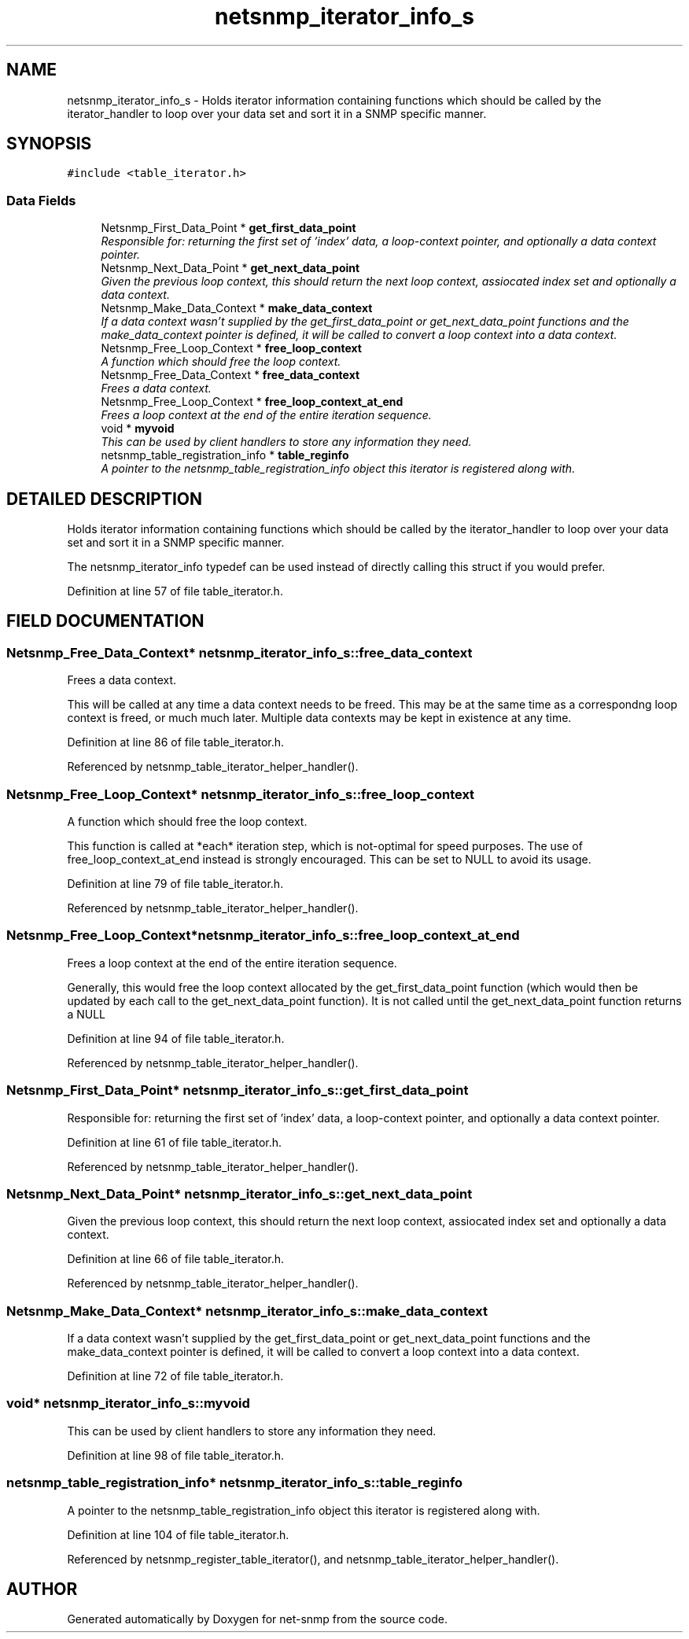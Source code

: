 .TH "netsnmp_iterator_info_s" 3 "13 Nov 2003" "net-snmp" \" -*- nroff -*-
.ad l
.nh
.SH NAME
netsnmp_iterator_info_s \- Holds iterator information containing functions which should be called by the iterator_handler to loop over your data set and sort it in a SNMP specific manner. 
.SH SYNOPSIS
.br
.PP
\fC#include <table_iterator.h>\fP
.PP
.SS "Data Fields"

.in +1c
.ti -1c
.RI "Netsnmp_First_Data_Point * \fBget_first_data_point\fP"
.br
.RI "\fIResponsible for: returning the first set of 'index' data, a loop-context pointer, and optionally a data context pointer.\fP"
.ti -1c
.RI "Netsnmp_Next_Data_Point * \fBget_next_data_point\fP"
.br
.RI "\fIGiven the previous loop context, this should return the next loop context, assiocated index set and optionally a data context.\fP"
.ti -1c
.RI "Netsnmp_Make_Data_Context * \fBmake_data_context\fP"
.br
.RI "\fIIf a data context wasn't supplied by the get_first_data_point or get_next_data_point functions and the make_data_context pointer is defined, it will be called to convert a loop context into a data context.\fP"
.ti -1c
.RI "Netsnmp_Free_Loop_Context * \fBfree_loop_context\fP"
.br
.RI "\fIA function which should free the loop context.\fP"
.ti -1c
.RI "Netsnmp_Free_Data_Context * \fBfree_data_context\fP"
.br
.RI "\fIFrees a data context.\fP"
.ti -1c
.RI "Netsnmp_Free_Loop_Context * \fBfree_loop_context_at_end\fP"
.br
.RI "\fIFrees a loop context at the end of the entire iteration sequence.\fP"
.ti -1c
.RI "void * \fBmyvoid\fP"
.br
.RI "\fIThis can be used by client handlers to store any information they need.\fP"
.ti -1c
.RI "netsnmp_table_registration_info * \fBtable_reginfo\fP"
.br
.RI "\fIA pointer to the netsnmp_table_registration_info object this iterator is registered along with.\fP"
.in -1c
.SH "DETAILED DESCRIPTION"
.PP 
Holds iterator information containing functions which should be called by the iterator_handler to loop over your data set and sort it in a SNMP specific manner.
.PP
The netsnmp_iterator_info typedef can be used instead of directly calling this struct if you would prefer. 
.PP
Definition at line 57 of file table_iterator.h.
.SH "FIELD DOCUMENTATION"
.PP 
.SS "Netsnmp_Free_Data_Context* netsnmp_iterator_info_s::free_data_context"
.PP
Frees a data context.
.PP
This will be called at any time a data context needs to be freed. This may be at the same time as a correspondng loop context is freed, or much much later. Multiple data contexts may be kept in existence at any time. 
.PP
Definition at line 86 of file table_iterator.h.
.PP
Referenced by netsnmp_table_iterator_helper_handler().
.SS "Netsnmp_Free_Loop_Context* netsnmp_iterator_info_s::free_loop_context"
.PP
A function which should free the loop context.
.PP
This function is called at *each* iteration step, which is not-optimal for speed purposes. The use of free_loop_context_at_end instead is strongly encouraged. This can be set to NULL to avoid its usage. 
.PP
Definition at line 79 of file table_iterator.h.
.PP
Referenced by netsnmp_table_iterator_helper_handler().
.SS "Netsnmp_Free_Loop_Context* netsnmp_iterator_info_s::free_loop_context_at_end"
.PP
Frees a loop context at the end of the entire iteration sequence.
.PP
Generally, this would free the loop context allocated by the get_first_data_point function (which would then be updated by each call to the get_next_data_point function). It is not called until the get_next_data_point function returns a NULL 
.PP
Definition at line 94 of file table_iterator.h.
.PP
Referenced by netsnmp_table_iterator_helper_handler().
.SS "Netsnmp_First_Data_Point* netsnmp_iterator_info_s::get_first_data_point"
.PP
Responsible for: returning the first set of 'index' data, a loop-context pointer, and optionally a data context pointer.
.PP
Definition at line 61 of file table_iterator.h.
.PP
Referenced by netsnmp_table_iterator_helper_handler().
.SS "Netsnmp_Next_Data_Point* netsnmp_iterator_info_s::get_next_data_point"
.PP
Given the previous loop context, this should return the next loop context, assiocated index set and optionally a data context.
.PP
Definition at line 66 of file table_iterator.h.
.PP
Referenced by netsnmp_table_iterator_helper_handler().
.SS "Netsnmp_Make_Data_Context* netsnmp_iterator_info_s::make_data_context"
.PP
If a data context wasn't supplied by the get_first_data_point or get_next_data_point functions and the make_data_context pointer is defined, it will be called to convert a loop context into a data context.
.PP
Definition at line 72 of file table_iterator.h.
.SS "void* netsnmp_iterator_info_s::myvoid"
.PP
This can be used by client handlers to store any information they need.
.PP
Definition at line 98 of file table_iterator.h.
.SS "netsnmp_table_registration_info* netsnmp_iterator_info_s::table_reginfo"
.PP
A pointer to the netsnmp_table_registration_info object this iterator is registered along with.
.PP
Definition at line 104 of file table_iterator.h.
.PP
Referenced by netsnmp_register_table_iterator(), and netsnmp_table_iterator_helper_handler().

.SH "AUTHOR"
.PP 
Generated automatically by Doxygen for net-snmp from the source code.
